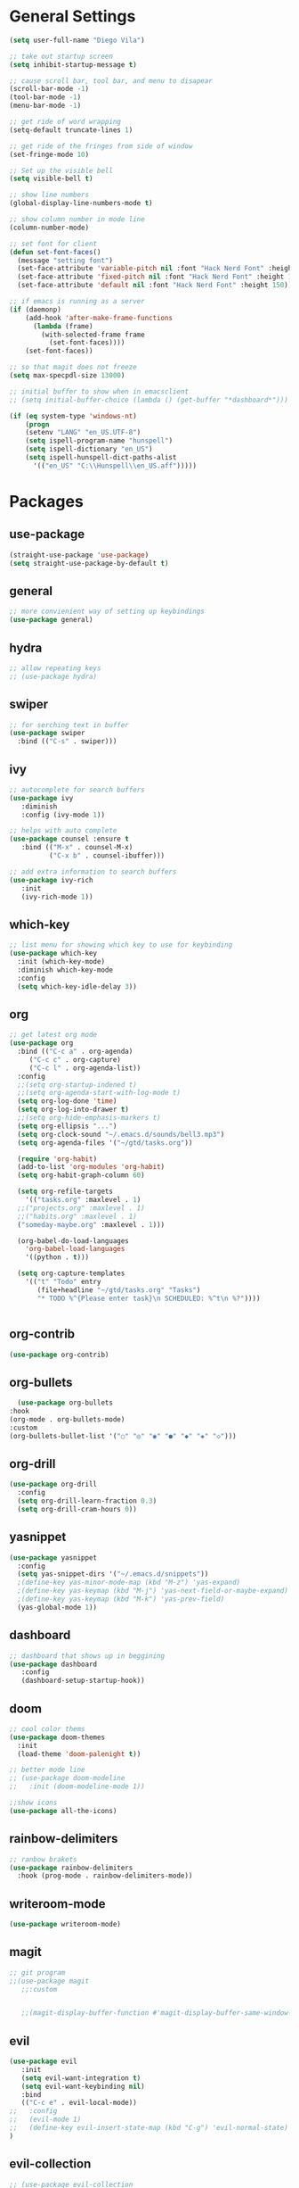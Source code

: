 * General Settings
#+BEGIN_SRC emacs-lisp
  (setq user-full-name "Diego Vila")

  ;; take out startup screen
  (setq inhibit-startup-message t)

  ;; cause scroll bar, tool bar, and menu to disapear
  (scroll-bar-mode -1)
  (tool-bar-mode -1)
  (menu-bar-mode -1)

  ;; get ride of word wrapping
  (setq-default truncate-lines 1)

  ;; get ride of the fringes from side of window
  (set-fringe-mode 10)      

  ;; Set up the visible bell
  (setq visible-bell t)

  ;; show line numbers
  (global-display-line-numbers-mode t)

  ;; show column number in mode line
  (column-number-mode)

  ;; set font for client
  (defun set-font-faces()
    (message "setting font")
    (set-face-attribute 'variable-pitch nil :font "Hack Nerd Font" :height 150)
    (set-face-attribute 'fixed-pitch nil :font "Hack Nerd Font" :height 150)
    (set-face-attribute 'default nil :font "Hack Nerd Font" :height 150))

  ;; if emacs is running as a server
  (if (daemonp)
      (add-hook 'after-make-frame-functions
		(lambda (frame)
		  (with-selected-frame frame
		    (set-font-faces))))
      (set-font-faces))

  ;; so that magit does not freeze
  (setq max-specpdl-size 13000)

  ;; initial buffer to show when in emacsclient
  ;; (setq initial-buffer-choice (lambda () (get-buffer "*dashboard*")))

  (if (eq system-type 'windows-nt)
      (progn
	  (setenv "LANG" "en_US.UTF-8")
	  (setq ispell-program-name "hunspell")
	  (setq ispell-dictionary "en_US")
	  (setq ispell-hunspell-dict-paths-alist
	    '(("en_US" "C:\\Hunspell\\en_US.aff")))))
#+END_SRC
* Packages
** use-package
#+begin_src emacs-lisp
  (straight-use-package 'use-package)
  (setq straight-use-package-by-default t)
#+end_src
** general
#+begin_src emacs-lisp
  ;; more convienient way of setting up keybindings
  (use-package general)
#+end_src
** hydra
#+begin_src emacs-lisp
  ;; allow repeating keys
  ;; (use-package hydra)
#+end_src
** swiper
#+begin_src emacs-lisp
  ;; for serching text in buffer
  (use-package swiper
    :bind (("C-s" . swiper)))
#+end_src
** ivy
#+begin_src emacs-lisp
  ;; autocomplete for search buffers
  (use-package ivy
     :diminish
     :config (ivy-mode 1))

  ;; helps with auto complete
  (use-package counsel :ensure t
     :bind (("M-x" . counsel-M-x)
            ("C-x b" . counsel-ibuffer)))

  ;; add extra information to search buffers
  (use-package ivy-rich
     :init
     (ivy-rich-mode 1))
#+end_src
** which-key
#+begin_src emacs-lisp
  ;; list menu for showing which key to use for keybinding
  (use-package which-key
    :init (which-key-mode)
    :diminish which-key-mode
    :config
    (setq which-key-idle-delay 3))
#+end_src
** org
#+begin_src emacs-lisp
	  ;; get latest org mode
	  (use-package org
	    :bind (("C-c a" . org-agenda)
		   ("C-c c" . org-capture)
		   ("C-c l" . org-agenda-list))
	    :config
	    ;;(setq org-startup-indened t)
	    ;;(setq org-agenda-start-with-log-mode t)
	    (setq org-log-done 'time)
	    (setq org-log-into-drawer t)
	    ;;(setq org-hide-emphasis-markers t)
	    (setq org-ellipsis "...")
	    (setq org-clock-sound "~/.emacs.d/sounds/bell3.mp3")
	    (setq org-agenda-files '("~/gtd/tasks.org"))

	    (require 'org-habit)
	    (add-to-list 'org-modules 'org-habit)
	    (setq org-habit-graph-column 60)

	    (setq org-refile-targets
	      '(("tasks.org" :maxlevel . 1)
		;;("projects.org" :maxlevel . 1)
		;;("habits.org" :maxlevel . 1)
		("someday-maybe.org" :maxlevel . 1)))

	    (org-babel-do-load-languages
	      'org-babel-load-languages
	      '((python . t)))

	    (setq org-capture-templates
		  '(("t" "Todo" entry
		     (file+headline "~/gtd/tasks.org" "Tasks")
		     "* TODO %^{Please enter task}\n SCHEDULED: %^t\n %?"))))


#+end_src
** org-contrib
#+begin_src emacs-lisp
  (use-package org-contrib)
#+end_src
** org-bullets
#+begin_src emacs-lisp
      (use-package org-bullets
	:hook
	(org-mode . org-bullets-mode)
	:custom
	(org-bullets-bullet-list '("○" "◎" "◉" "●" "◆" "◈" "◇")))
#+end_src
** org-drill
#+begin_src emacs-lisp
  (use-package org-drill
    :config
    (setq org-drill-learn-fraction 0.3) 
    (setq org-drill-cram-hours 0))
#+end_src
** yasnippet
#+begin_src emacs-lisp
  (use-package yasnippet
    :config
    (setq yas-snippet-dirs '("~/.emacs.d/snippets"))
    ;(define-key yas-minor-mode-map (kbd "M-z") 'yas-expand)
    ;(define-key yas-keymap (kbd "M-j") 'yas-next-field-or-maybe-expand)
    ;(define-key yas-keymap (kbd "M-k") 'yas-prev-field)
    (yas-global-mode 1))
#+end_src
** dashboard
#+begin_src emacs-lisp
  ;; dashboard that shows up in beggining
  (use-package dashboard
     :config
     (dashboard-setup-startup-hook))
#+end_src
** doom
#+begin_src emacs-lisp
  ;; cool color thems
  (use-package doom-themes
    :init
    (load-theme 'doom-palenight t))

  ;; better mode line
  ;; (use-package doom-modeline
  ;;   :init (doom-modeline-mode 1))

  ;;show icons
  (use-package all-the-icons)
#+end_src
** rainbow-delimiters
#+begin_src emacs-lisp
  ;; ranbow brakets
  (use-package rainbow-delimiters
    :hook (prog-mode . rainbow-delimiters-mode))
#+end_src
** writeroom-mode
#+BEGIN_SRC emacs-lisp
  (use-package writeroom-mode)
#+END_SRC
** magit
#+begin_src emacs-lisp
  ;; git program
  ;;(use-package magit
     ;;:custom


     ;;(magit-display-buffer-function #'magit-display-buffer-same-window-except-diff-v1))
#+end_src
** evil
#+begin_src emacs-lisp
  (use-package evil
     :init
     (setq evil-want-integration t)
     (setq evil-want-keybinding nil)
     :bind
     (("C-c e" . evil-local-mode))
  ;;   :config
  ;;   (evil-mode 1)
  ;;   (define-key evil-insert-state-map (kbd "C-g") 'evil-normal-state)
  )
#+end_src
** evil-collection
#+begin_src emacs-lisp
  ;; (use-package evil-collection
  ;;   :after evil
  ;;   :config
  ;;   (evil-collection-init))
#+end_src
** denote
#+begin_src emacs-lisp
  (use-package denote
    :config
    (setq denote-directory (expand-file-name "~/denote"))
    (setq denote-infer-keywords t)
    (setq denote-known-keywords '("science" "tech" "math" "gtd" "thoughts" "music" "art" "history" "bible"))
    (setq denote-sort-keywords t)
    (setq denote-file-type 'org)
    (setq denote-prompts '(title keywords))
    (setq denote-allow-multi-word-keywords t))
#+end_src
** restclient
#+begin_src emacs-lisp
  (use-package restclient)
#+end_src
** rust-mode
#+begin_src emacs-lisp
  (use-package rust-mode)
#+end_src
** go-mode
#+begin_src emacs-lisp
  (use-package go-mode)
#+end_src
** typescript-mode
#+begin_src emacs-lisp
  (use-package typescript-mode)
#+end_src
** csharp-mode
#+begin_src emacs-lisp
  (use-package csharp-mode)
#+end_src
** dockerfile-mode
#+begin_src emacs-lisp
  (use-package dockerfile-mode)
#+end_src
** yaml-mode
#+begin_src emacs-lisp
  (use-package yaml-mode)
#+end_src
** zig-mode
#+begin_src emacs-lisp
  (use-package zig-mode)
#+end_src
** json-mode
#+begin_src emacs-lisp
  (use-package json-mode)
#+end_src
** ob-rust
#+begin_src emacs-lisp
  (use-package ob-rust)
#+end_src
** ob-go
#+begin_src emacs-lisp
  (use-package ob-go)
#+end_src
** ob-deno
#+begin_src emacs-lisp
  ;(use-package ob-deno)
  ;(add-to-list 'org-babel-load-languages '(deno . t))
  ;(org-babel-do-load-languages 'org-babel-load-languages org-babel-load-languages)

  ;; optional (required the typescript.el)
  ;(add-to-list 'org-src-lang-modes '("deno" . typescript))
#+end_src
** ob-csharp
#+begin_src emacs-lisp
  ;(straight-use-package
     ; '(el-patch :type git :host github :repo "samwdp/ob-csharp"))

  ;(org-babel-do-load-languages 'org-babel-load-languages '((csharp . t)))
#+end_src
** ob-javascript
#+begin_src emacs-lisp
  ;(use-package ob-javascript)  
#+end_src
** ob-typescript
#+begin_src emacs-lisp
  (use-package ob-typescript)
#+end_src
** setup org-babel
#+begin_src emacs-lisp
  (org-babel-do-load-languages
    'org-babel-load-languages
    '((js . t)
      (rust . t)
      (go . t)
      (python . t)
      (typescript . t)))
#+end_src
* Hooks
** display-line-numbers-mode
#+begin_src emacs-lisp
  ;; Disable line numbers for some modes
  (dolist (mode '(org-mode-hook
                  term-mode-hook
                  text-mode-hook
                  shell-mode-hook
                  eshell-mode-hook))
    (add-hook mode (lambda () (display-line-numbers-mode 0))))
#+end_src
** text-mode-hook
#+begin_src emacs-lisp
    ;; enable flyspell for text mode
    (dolist (hook '(text-mode-hook))
      (add-hook hook (lambda ()
                        (visual-line-mode 1)
                        ;(writeroom-mode 1)
                        (flyspell-mode 1)
                        )))
#+end_src
** denote-dired
#+begin_src emacs-lisp
  (add-hook 'dired-mode-hook #'denote-dired-mode) 
#+end_src
* Keybindings
#+BEGIN_SRC emacs-lisp
  ;;(general-define-key
    ;; "C-c l" 'org-agenda-list)
  ;;(general-define-key
    ;; "C-c c" 'org-capture)
  ;;(general-define-key
       ;;"C-x w" 'writeroom-mode)

  ;;(general-define-key
  ;;     "C-x f" 'flyspell-mode)

  ;;  (defhydra hydra-zoom (global-map "<f2>")
    ;;      "zoom"
    ;;      ("<up>" text-scale-increase "in")
    ;;      ("<down>" text-scale-decrease "out"))
    ;;
    ;;  (defhydra hydra-buffer (global-map "<f1>")
    ;;    "buffer"
    ;;    ("<left>" previous-buffer "prev")
    ;;    ("<right>" next-buffer "next"))
#+END_SRC

